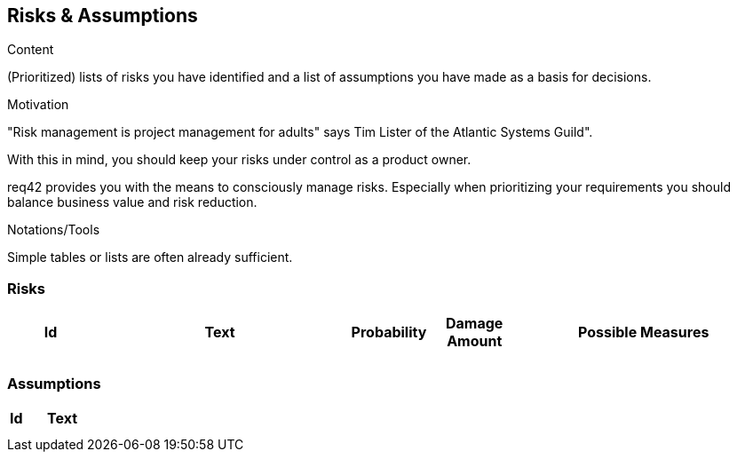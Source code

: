 [[section-risks-assumptions]]
== Risks & Assumptions

[role="req42help"]
****
.Content
(Prioritized) lists of risks you have identified and a list of assumptions you have made as a basis for decisions.

.Motivation
"Risk management is project management for adults" says Tim Lister of the Atlantic Systems Guild".  

With this in mind, you should keep your risks under control as a product owner.

req42 provides you with the means to consciously manage risks. Especially when prioritizing your requirements you should balance business value and risk reduction.

.Notations/Tools
Simple tables or lists are often already sufficient.

// .More Information
//
// https://docs.req42.de/section-xxx in the online documentation

****

=== Risks


[cols="1,3,1,1,3 " options="header"]
|===
|Id |Text  | Probability |Damage Amount | Possible Measures
|   |      |             |              |    
|   |      |             |              |    
|===

=== Assumptions

[cols="1,5" options="header"]
|===
|Id |Text  
|   |       
|   |      
|===




